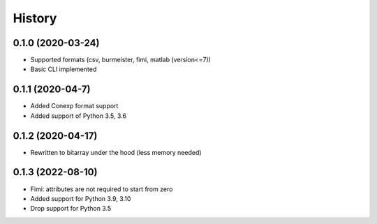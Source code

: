 =======
History
=======

0.1.0 (2020-03-24)
------------------
* Supported formats (csv, burmeister, fimi, matlab (version<=7))
* Basic CLI implemented

0.1.1 (2020-04-7)
-----------------
* Added Conexp format support
* Added support of Python 3.5, 3.6

0.1.2 (2020-04-17)
------------------
* Rewritten to bitarray under the hood (less memory needed)

0.1.3 (2022-08-10)
------------------
* Fimi: attributes are not required to start from zero
* Added support for Python 3.9, 3.10
* Drop support for Python 3.5
